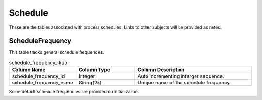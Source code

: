 Schedule
########

These are the tables associated with process schedules.  Links to other subjects will be provided as noted.

.. _schedule_frequency_lkup:

ScheduleFrequency
*****************

This table tracks general schedule frequencies.

.. list-table:: schedule_frequency_lkup
   :widths: 25 25 50
   :header-rows: 1

   * - Column Name
     - Column Type
     - Column Description
   * - schedule_frequency_id
     - Integer
     - Auto incrementing interger sequence.
   * - schedule_frequency_name
     - String(25)
     - Unique name of the schedule frequency.

Some default schedule frequencies are provided on initialization.

.. list-table:: Default Schedule Frequencies
   :widths: 25 50
   :header-rows: 1

   * - Schedule Frequency
     - Description
   * - unscheduled
   * - hourly
     - Processes should run on an hourly basis.
   * - daily
     - Processes should run on a daily basis.
   * - weekly
     - Processes should run on a weekly basis.
   * - monthly
     - Processes should run on a monthly basis.
   * - quarterly
     - Processes should run on a quarterly basis.
   * - annually
     - Processes should run on an annual basis.